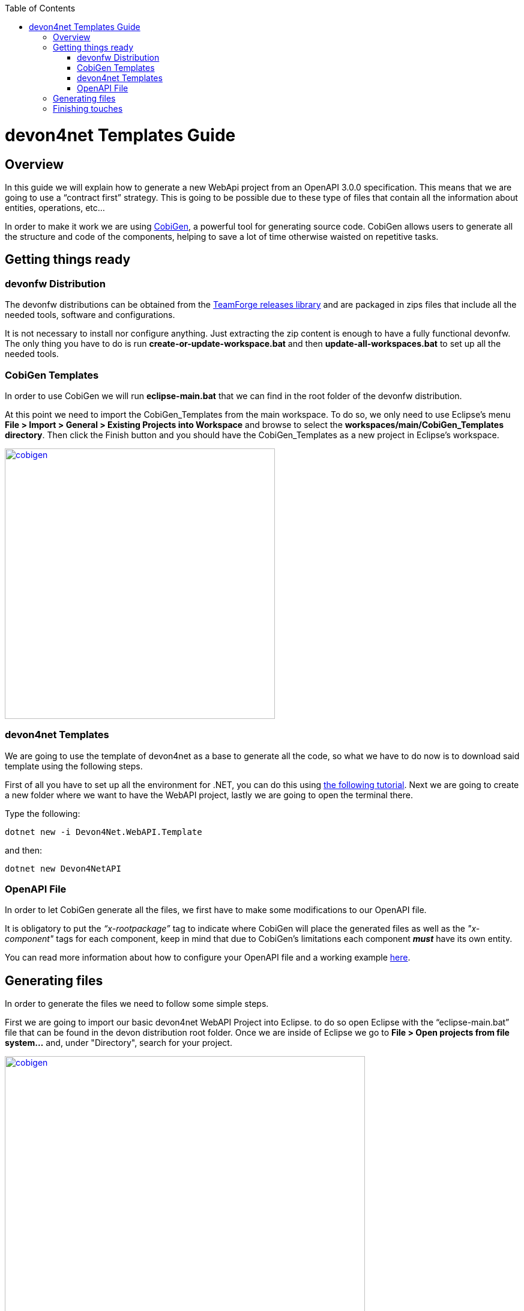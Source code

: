 :toc: macro
toc::[]
:icons: font
:iconfont-remote!:
:iconfont-name: font-awesome
:stylesdir: css

= [navy]#devon4net Templates Guide#

== [navy]#Overview#

In this guide we will explain how to generate a new WebApi project from an OpenAPI 3.0.0 specification. This  means that we are going to use a “contract first” strategy. This is going to be possible due to these type of files that contain all the information about entities, operations, etc…

In order to make it work we are using https://github.com/devonfw/tools-cobigen[CobiGen], a powerful tool for generating source code. CobiGen allows users to generate all the structure and code of the components, helping to save a lot of time otherwise waisted on repetitive tasks.

== [navy]#Getting things ready#

=== [navy]#devonfw Distribution#

The devonfw distributions can be obtained from the https://coconet.capgemini.com/sf/frs/do/listReleases/projects.apps2_devon/frs.devon_distribution[TeamForge releases library] and are packaged in zips files that include all the needed tools, software and configurations.

It is not necessary to install nor configure anything. Just extracting the zip content is enough to have a fully functional devonfw. The only thing you have to do is run *create-or-update-workspace.bat* and then *update-all-workspaces.bat* to set up all the needed tools.


=== [navy]#CobiGen Templates#

In order to use CobiGen we will run *eclipse-main.bat* that we can find in the root folder of the devonfw distribution.

At this point we need to import the CobiGen_Templates from the main workspace. To do so, we only need to use Eclipse’s menu *File > Import > General > Existing Projects into Workspace* and browse to select the *workspaces/main/CobiGen_Templates directory*. Then click the Finish button and you should have the CobiGen_Templates as a new project in Eclipse’s workspace.

[[img-cobigen]]
image::images/cobigen_templates.png["cobigen", width="450", link="images/cobigen_templates.png"]

=== [navy]#devon4net Templates#

We are going to use the template of devon4net as a base to generate all the code, so what we have to do now is to download said template using the following steps.

First of all you have to set up all the environment for .NET, you can do this using https://devon4net.github.io/environment.html[the following tutorial]. Next we are going to create a new folder where we want to have the WebAPI project, lastly we are going to open the terminal there.

Type the following:

	dotnet new -i Devon4Net.WebAPI.Template
	
and then:

	dotnet new Devon4NetAPI
	
=== [navy]#OpenAPI File#

In order to let CobiGen generate all the files, we first have to make some modifications to our OpenAPI file. 

It is obligatory to put the _“x-rootpackage”_ tag to indicate where CobiGen will place the generated files as well as the _"x-component"_ tags for each component, keep in mind that due to CobiGen's limitations each component *_must_* have its own entity.

You can read more information about how to configure your OpenAPI file and a working example https://github.com/devonfw/tools-cobigen/wiki/cobigen-openapiplugin#full-example[here].

== [navy]#Generating files#
	
In order to generate the files we need to follow some simple steps.

First we are going to import our basic devon4net WebAPI Project into Eclipse. to do so open Eclipse with the “eclipse-main.bat” file that can be found in the devon distribution root folder. Once we are inside of Eclipse we go to *File > Open projects from file system...* and, under "Directory", search for your project.

[[img-cobigen]]
image::images/Project_selection.png["cobigen", width="600", link="images/Project_selection.png"]

Next we copy our OpenAPI file into the root folder of the project.

[[img-cobigen]]
image::images/OpenAPI_file_root_folder.png["cobigen", width="450", link="images/OpenAPI_file_root_folder.png"]

And then we right click on OpenAPI file and then select *CobiGen > Generate...* It will display a window like this:

[[img-cobigen]]
image::images/cobigen_generate0.png["cobigen", width="800", link="images/cobigen_generate0.png"]

To select all .NET features choose *CRUD devon4net Server* otherwise you can select only those that interest you.

[[img-cobigen]]
image::images/cobigen_generate1.png["cobigen", width="800", link="images/cobigen_generate1.png]

Ones you select all the files that you want to generate, click on the _“Finish”_ button to generate all the source code.

After that, we open a terminal in the *[Project_Name]/Devon4Net.Application.WebAPI* and then type:

	dotnet run
	
This will deploy our application in our localhost with the port 8081, so when you click http://localhost:8081/swagger[here] (localhost:8081/swagger) you can see, in swagger, all the services and the data model.

== [navy]#Finishing touches#

After generating the files, locate the services created in *Devon4Net.Business.Common*

[[img-cobigen]]
image::images/Services.png["cobigen", width="300", link="images/Services.png]

Once you have find these you have to import them and add them into the _AddBusinessCommonDependencyInjectionService_ method found in *Bussiness/Devon4Net.Business.Common/Configuration/BusinessCommonConfiguration.cs*

[[img-cobigen]]
image::images/BussinessCommonConfiguration.png["cobigen", width="800", link="images/BussinessCommonConfiguration.png]


	
	
	
	
	
	
	
	
	
	
	
	
	
	
	
	
	
	
	
	
	
	
	
	
	
	
	
	
	
	
	
	
	
